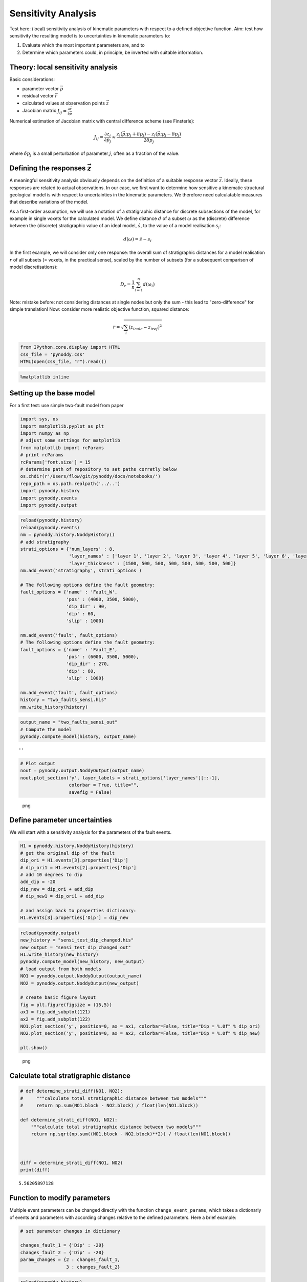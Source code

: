 Sensitivity Analysis
====================

Test here: (local) sensitivity analysis of kinematic parameters with
respect to a defined objective function. Aim: test how sensitivity the
resulting model is to uncertainties in kinematic parameters to:

1. Evaluate which the most important parameters are, and to
2. Determine which parameters could, in principle, be inverted with
   suitable information.

Theory: local sensitivity analysis
----------------------------------

Basic considerations:

-  parameter vector :math:`\vec{p}`
-  residual vector :math:`\vec{r}`
-  calculated values at observation points :math:`\vec{z}`
-  Jacobian matrix
   :math:`J_{ij} = \frac{\partial \vec{z}}{\partial \vec{p}}`

Numerical estimation of Jacobian matrix with central difference scheme
(see Finsterle):

.. math:: J_{ij} = \frac{\partial z_i}{\partial p_j} \approx \frac{z_i(\vec{p}; p_j + \delta p_j) - z_i(\vec{p};p_j - \delta p_j)}{2 \delta p_j}

where :math:`\delta p_j` is a small perturbation of parameter :math:`j`,
often as a fraction of the value.

Defining the responses :math:`\vec{z}`
--------------------------------------

A meaningful sensitivity analysis obviously depends on the definition of
a suitable response vector :math:`\vec{z}`. Ideally, these responses are
related to actual observations. In our case, we first want to determine
how sensitive a kinematic structural geological model is with respect to
uncertainties in the kinematic parameters. We therefore need
calculatable measures that describe variations of the model.

As a first-order assumption, we will use a notation of a stratigraphic
distance for discrete subsections of the model, for example in single
voxets for the calculated model. We define distance :math:`d` of a
subset :math:`\omega` as the (discrete) difference between the
(discrete) stratigraphic value of an ideal model, :math:`\hat{s}`, to
the value of a model realisation :math:`s_i`:

.. math:: d(\omega) = \hat{s} - s_i

In the first example, we will consider only one response: the overall
sum of stratigraphic distances for a model realisation :math:`r` of all
subsets (= voxets, in the practical sense), scaled by the number of
subsets (for a subsequent comparison of model discretisations):

.. math:: D_r = \frac{1}{n} \sum_{i=1}^n d(\omega_i)

Note: mistake before: not considering distances at single nodes but only
the sum - this lead to "zero-difference" for simple translation! Now:
consider more realistic objective function, squared distance:

.. math:: r = \sqrt{\sum_i (z_{i calc} - z_{i ref})^2}

.. code:: python

    from IPython.core.display import HTML
    css_file = 'pynoddy.css'
    HTML(open(css_file, "r").read())

.. raw:: html

   <style>

   @font-face {
       font-family: "Computer Modern";
       src: url('http://mirrors.ctan.org/fonts/cm-unicode/fonts/otf/cmunss.otf');
   }

   #notebook_panel { /* main background */
       background: #888;
       color: #f6f6f6;
   }

   div.cell { /* set cell width to about 80 chars */
       width: 800px;
   }

   div #notebook { /* centre the content */
       background: #fff; /* white background for content */
       width: 1000px;
       margin: auto;
       padding-left: 1em;
   }

   #notebook li { /* More space between bullet points */
   margin-top:0.8em;
   }

   /* draw border around running cells */
   div.cell.border-box-sizing.code_cell.running { 
       border: 3px solid #111;
   }

   /* Put a solid color box around each cell and its output, visually linking them together */
   div.cell.code_cell {
       background: #ddd;  /* rgba(230,230,230,1.0);  */
       border-radius: 10px; /* rounded borders */
       width: 900px;
       padding: 1em;
       margin-top: 1em;
   }

   div.text_cell_render{
       font-family: 'Arvo' sans-serif;
       line-height: 130%;
       font-size: 115%;
       width:700px;
       margin-left:auto;
       margin-right:auto;
   }


   /* Formatting for header cells */
   .text_cell_render h1 {
       font-family: 'Alegreya Sans', sans-serif;
       /* font-family: 'Tangerine', serif; */
       /* font-family: 'Libre Baskerville', serif; */
       /* font-family: 'Karla', sans-serif;
       /* font-family: 'Lora', serif; */
       font-size: 50px;
       text-align: center;
       /* font-style: italic; */
       font-weight: 400;
       /* font-size: 40pt; */
       /* text-shadow: 4px 4px 4px #aaa; */
       line-height: 120%;
       color: rgb(12,85,97);
       margin-bottom: .5em;
       margin-top: 0.1em;
       display: block;
   }   
   .text_cell_render h2 {
       /* font-family: 'Arial', serif; */
       /* font-family: 'Lora', serif; */
       font-family: 'Alegreya Sans', sans-serif;
       font-weight: 700;
       font-size: 24pt;
       line-height: 100%;
       /* color: rgb(171,165,131); */
       color: rgb(12,85,97);
       margin-bottom: 0.1em;
       margin-top: 0.1em;
       display: block;
   }   

   .text_cell_render h3 {
       font-family: 'Arial', serif;
       margin-top:12px;
       margin-bottom: 3px;
       font-style: italic;
       color: rgb(95,92,72);
   }

   .text_cell_render h4 {
       font-family: 'Arial', serif;
   }

   .text_cell_render h5 {
       font-family: 'Alegreya Sans', sans-serif;
       font-weight: 300;
       font-size: 16pt;
       color: grey;
       font-style: italic;
       margin-bottom: .1em;
       margin-top: 0.1em;
       display: block;
   }

   .text_cell_render h6 {
       font-family: 'PT Mono', sans-serif;
       font-weight: 300;
       font-size: 10pt;
       color: grey;
       margin-bottom: 1px;
       margin-top: 1px;
   }

   .CodeMirror{
           font-family: "PT Mono";
           font-size: 100%;
   }

   </style>

.. code:: python

    %matplotlib inline

Setting up the base model
-------------------------

For a first test: use simple two-fault model from paper

.. code:: python

    import sys, os
    import matplotlib.pyplot as plt
    import numpy as np
    # adjust some settings for matplotlib
    from matplotlib import rcParams
    # print rcParams
    rcParams['font.size'] = 15
    # determine path of repository to set paths corretly below
    os.chdir(r'/Users/flow/git/pynoddy/docs/notebooks/')
    repo_path = os.path.realpath('../..')
    import pynoddy.history
    import pynoddy.events
    import pynoddy.output

.. code:: python

    reload(pynoddy.history)
    reload(pynoddy.events)
    nm = pynoddy.history.NoddyHistory()
    # add stratigraphy
    strati_options = {'num_layers' : 8,
                      'layer_names' : ['layer 1', 'layer 2', 'layer 3', 'layer 4', 'layer 5', 'layer 6', 'layer 7', 'layer 8'],
                      'layer_thickness' : [1500, 500, 500, 500, 500, 500, 500, 500]}
    nm.add_event('stratigraphy', strati_options )

    # The following options define the fault geometry:
    fault_options = {'name' : 'Fault_W',
                     'pos' : (4000, 3500, 5000),
                     'dip_dir' : 90,
                     'dip' : 60,
                     'slip' : 1000}

    nm.add_event('fault', fault_options)
    # The following options define the fault geometry:
    fault_options = {'name' : 'Fault_E',
                     'pos' : (6000, 3500, 5000),
                     'dip_dir' : 270,
                     'dip' : 60,
                     'slip' : 1000}

    nm.add_event('fault', fault_options)
    history = "two_faults_sensi.his"
    nm.write_history(history)

.. code:: python

    output_name = "two_faults_sensi_out"
    # Compute the model
    pynoddy.compute_model(history, output_name) 

::

    ''

.. code:: python

    # Plot output
    nout = pynoddy.output.NoddyOutput(output_name)
    nout.plot_section('y', layer_labels = strati_options['layer_names'][::-1], 
                      colorbar = True, title="",
                      savefig = False)

.. figure:: 8-Sensitivity-Analysis_files/8-Sensitivity-Analysis_7_0.png
   :alt: png

   png

Define parameter uncertainties
------------------------------

We will start with a sensitivity analysis for the parameters of the
fault events.

.. code:: python

    H1 = pynoddy.history.NoddyHistory(history)
    # get the original dip of the fault
    dip_ori = H1.events[3].properties['Dip']
    # dip_ori1 = H1.events[2].properties['Dip']
    # add 10 degrees to dip
    add_dip = -20
    dip_new = dip_ori + add_dip
    # dip_new1 = dip_ori1 + add_dip

    # and assign back to properties dictionary:
    H1.events[3].properties['Dip'] = dip_new

.. code:: python

    reload(pynoddy.output)
    new_history = "sensi_test_dip_changed.his"
    new_output = "sensi_test_dip_changed_out"
    H1.write_history(new_history)
    pynoddy.compute_model(new_history, new_output)
    # load output from both models
    NO1 = pynoddy.output.NoddyOutput(output_name)
    NO2 = pynoddy.output.NoddyOutput(new_output)

    # create basic figure layout
    fig = plt.figure(figsize = (15,5))
    ax1 = fig.add_subplot(121)
    ax2 = fig.add_subplot(122)
    NO1.plot_section('y', position=0, ax = ax1, colorbar=False, title="Dip = %.0f" % dip_ori)
    NO2.plot_section('y', position=0, ax = ax2, colorbar=False, title="Dip = %.0f" % dip_new)

    plt.show()

.. figure:: 8-Sensitivity-Analysis_files/8-Sensitivity-Analysis_10_0.png
   :alt: png

   png

Calculate total stratigraphic distance
--------------------------------------

.. code:: python

    # def determine_strati_diff(NO1, NO2):
    #     """calculate total stratigraphic distance between two models"""
    #     return np.sum(NO1.block - NO2.block) / float(len(NO1.block))

    def determine_strati_diff(NO1, NO2):
        """calculate total stratigraphic distance between two models"""
        return np.sqrt(np.sum((NO1.block - NO2.block)**2)) / float(len(NO1.block))



    diff = determine_strati_diff(NO1, NO2)
    print(diff)

::

    5.56205897128

Function to modify parameters
-----------------------------

Multiple event parameters can be changed directly with the function
``change_event_params``, which takes a dictionarly of events and
parameters with according changes relative to the defined parameters.
Here a brief example:

.. code:: python

    # set parameter changes in dictionary

    changes_fault_1 = {'Dip' : -20}
    changes_fault_2 = {'Dip' : -20}
    param_changes = {2 : changes_fault_1,
                     3 : changes_fault_2}

.. code:: python

    reload(pynoddy.history)
    H2 = pynoddy.history.NoddyHistory(history)
    H2.change_event_params(param_changes)

.. code:: python

    new_history = "param_dict_changes.his"
    new_output = "param_dict_changes_out"
    H2.write_history(new_history)
    pynoddy.compute_model(new_history, new_output)
    # load output from both models
    NO1 = pynoddy.output.NoddyOutput(output_name)
    NO2 = pynoddy.output.NoddyOutput(new_output)

    # create basic figure layout
    fig = plt.figure(figsize = (15,5))
    ax1 = fig.add_subplot(121)
    ax2 = fig.add_subplot(122)
    NO1.plot_section('y', position=0, ax = ax1, colorbar=False, title="Original Model")
    NO2.plot_section('y', position=0, ax = ax2, colorbar=False, title="Changed Model")

    plt.show()

.. figure:: 8-Sensitivity-Analysis_files/8-Sensitivity-Analysis_16_0.png
   :alt: png

   png

Full sensitivity analysis
-------------------------

Perform now a full sensitivity analysis for all defined parameters and
analyse the output matrix. For a better overview, we first create a
function to perform the sensitivity analysis:

.. code:: python

    import copy
    new_history = "sensi_tmp.his"
    new_output = "sensi_out"
    def noddy_sensitivity(history_filename, param_change_vals):
        """Perform noddy sensitivity analysis for a model"""
        param_list = [] # list to store parameters for later analysis
        distances = [] # list to store calcualted distances
        # Step 1:
        # create new parameter list to change model
        for event_id, event_dict in param_change_vals.items(): # iterate over events
            for key, val in event_dict.items(): # iterate over all properties separately
                changes_list = dict()
                changes_list[event_id] = dict()
                param_list.append("event_%d_property_%s" % (event_id, key))
                for i in range(2):
                    # calculate positive and negative values
                    his = pynoddy.history.NoddyHistory(history_filename)
                    if i == 0:
                        changes_list[event_id][key] = val
                        # set changes
                        his.change_event_params(changes_list)
                        # save and calculate model
                        his.write_history(new_history)
                        pynoddy.compute_model(new_history, new_output)
                        # open output and calculate distance
                        NO_tmp = pynoddy.output.NoddyOutput(new_output)
                        dist_pos = determine_strati_diff(NO1, NO_tmp)
                        NO_tmp.plot_section('y', position = 0, colorbar = False, 
                                            title = "Dist: %.2f" % dist_pos,
                                            savefig = True, 
                                            fig_filename = "event_%d_property_%s_val_%d.png" \
                                            % (event_id, key,val))
                    if i == 1:
                        changes_list[event_id][key] = -val
                        his.change_event_params(changes_list)
                        # save and calculate model
                        his.write_history(new_history)
                        pynoddy.compute_model(new_history, new_output)
                        # open output and calculate distance
                        NO_tmp = pynoddy.output.NoddyOutput(new_output)
                        dist_neg = determine_strati_diff(NO1, NO_tmp)
                        NO_tmp.plot_section('y', position=0, colorbar=False, 
                                            title="Dist: %.2f" % dist_neg,
                                            savefig=True, 
                                            fig_filename="event_%d_property_%s_val_%d.png" \
                                            % (event_id, key,val))
                # calculate central difference
                central_diff = (dist_pos + dist_neg) / (2.)
                distances.append(central_diff)
        return param_list, distances

                

As a next step, we define the parameter ranges for the local sensitivity
analysis (i.e. the :math:`\delta p_j` from the theoretical description
above):

.. code:: python

    changes_fault_1 = {'Dip' : 1.5,
                       'Dip Direction' : 10,
                       'Slip': 100.0,
                       'X': 500.0}
    changes_fault_2 = {'Dip' : 1.5,
                       'Dip Direction' : 10,
                       'Slip': 100.0,
                       'X': 500.0}
    param_changes = {2 : changes_fault_1,
                     3 : changes_fault_2}

And now, we perform the local sensitivity analysis:

.. code:: python

    param_list_1, distances = noddy_sensitivity(history, param_changes)

The function passes back a list of the changed parameters and the
calculated distances according to this change. Let's have a look at the
results:

.. code:: python

    for p,d in zip(param_list_1, distances):
        print "%s \t\t %f" % (p, d)

::

    event_2_property_X       2.716228
    event_2_property_Dip         1.410039
    event_2_property_Dip Direction       2.133553
    event_2_property_Slip        1.824993
    event_3_property_X       3.323528
    event_3_property_Dip         1.644589
    event_3_property_Dip Direction       2.606573
    event_3_property_Slip        1.930455

Results of this local sensitivity analysis suggest that the model is
most sensitive to the X-position of the fault, when we evaluate
distances as simple stratigraphic id differences. Here just a bar plot
for better visualisation (feel free to add proper labels):

.. code:: python

    d = np.array([distances])
    fig = plt.figure(figsize=(5,3))
    ax = fig.add_subplot(111)
    ax.bar(np.arange(0.6,len(distances),1.), np.array(distances[:]))

::

    <Container object of 8 artists>

.. figure:: 8-Sensitivity-Analysis_files/8-Sensitivity-Analysis_26_1.png
   :alt: png

   png

The previous experiment showed how ``pynoddy`` can be used for simple
scientific experiments. The sensitivity analysis itself is purely local.
A better way would be to use (more) global sensitivity analysis, for
example using the Morris or Sobol methods. These methods are implemented
in the Python package ``SALib``, and an experimental implementation of
this method into ``pynoddy`` exists, as well (see further notebooks on
repository, note: no guaranteed working, so far!).
